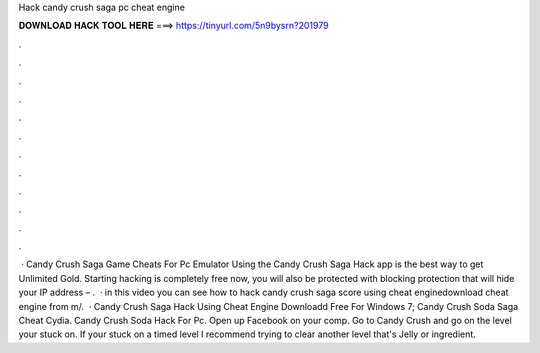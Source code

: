 Hack candy crush saga pc cheat engine

𝐃𝐎𝐖𝐍𝐋𝐎𝐀𝐃 𝐇𝐀𝐂𝐊 𝐓𝐎𝐎𝐋 𝐇𝐄𝐑𝐄 ===> https://tinyurl.com/5n9bysrn?201979

.

.

.

.

.

.

.

.

.

.

.

.

 · Candy Crush Saga Game Cheats For Pc Emulator Using the Candy Crush Saga Hack app is the best way to get Unlimited Gold. Starting hacking is completely free now, you will also be protected with blocking protection that will hide your IP address – .  · in this video you can see how to hack candy crush saga score using cheat enginedownload cheat engine from m/.  · Candy Crush Saga Hack Using Cheat Engine Downloadd Free For Windows 7; Candy Crush Soda Saga Cheat Cydia. Candy Crush Soda Hack For Pc. Open up Facebook on your comp. Go to Candy Crush and go on the level your stuck on. If your stuck on a timed level I recommend trying to clear another level that's Jelly or ingredient.